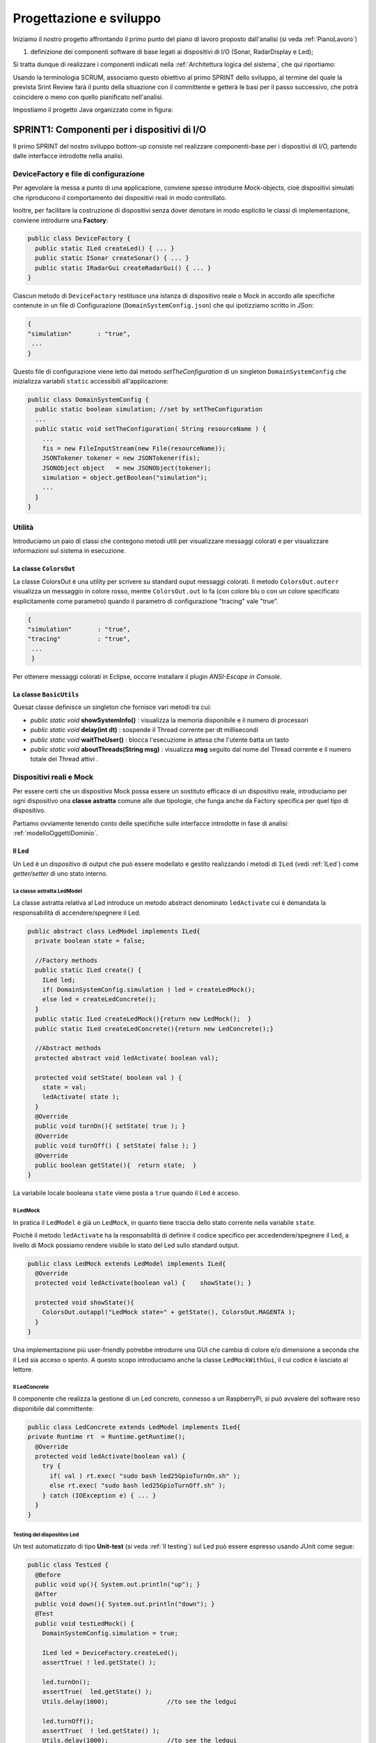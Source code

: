.. role:: red 
.. role:: blue 
.. role:: remark
.. role:: worktodo 

.. _mvc: https://it.wikipedia.org/wiki/Model-view-controller

.. _MVP: https://www.nexsoft.it/model-view-presenter/

.. _Problema produttore-consumatore: https://it.wikipedia.org/wiki/Problema_del_produttore/consumatore

==================================================
Progettazione e sviluppo
==================================================
 
Iniziamo il nostro progetto affrontando il primo punto del piano di lavoro proposto dall'analisi 
(si veda :ref:`PianoLavoro`) 

#. definizione dei componenti software di base legati ai dispositivi di I/O (Sonar, RadarDisplay e Led);

Si tratta dunque  di realizzare i componenti indiicati nella 
:ref:`Architettura logica del sistema`, che qui riportiamo:

.. image:: ./_static/img/radar/ArchLogicaOOP.PNG 
    :align: center
    :width: 60%


Usando la terminologia :blue:`SCRUM`, associamo questo obiettivo al primo :blue:`SPRINT` dello sviluppo, al termine del  quale
la prevista :blue:`Srint Review` farà il punto della situazione con il committente e getterà le basi per
il passo successivo, che potrà coincidere o meno con quello pianificato nell'analisi.

.. .. include:: RadarSystemComponenti.rst

.. .. include:: RadarSystemSupporti.rst

.. .. include:: RadarSystemEnablers.rst
 

Impostiamo il progetto Java organizzato come in figura:

.. image:: ./_static/img/radar/domainProject.PNG 
    :align: center
    :width: 70%



 

--------------------------------------------------------
SPRINT1: Componenti per i dispositivi di I/O
--------------------------------------------------------


Il primo :blue:`SPRINT` del nostro sviluppo bottom-up consiste nel realizzare componenti-base 
per i dispositivi di I/O, partendo dalle interfacce introdotte nella analisi. 


++++++++++++++++++++++++++++++++++++++++++++++++++++++++++++++++++++
DeviceFactory e file di configurazione
++++++++++++++++++++++++++++++++++++++++++++++++++++++++++++++++++++

Per agevolare la messa a punto di una applicazione, conviene spesso introdurre Mock-objects, cioè
dispositivi simulati che riproducono il comportamento dei dispositivi reali in modo controllato.

Inoltre, per facilitare la costruzione di dispositivi senza dover denotare in modo esplicito le classi
di implementazione, conviene introdurre una **Factory**:

.. _DeviceFactory:

.. code:: java

  public class DeviceFactory {
    public static ILed createLed() { ... }
    public static ISonar createSonar() { ... }
    public static IRadarGui createRadarGui() { ... }
  }

.. _DomainSystemConfig:

Ciascun metodo di ``DeviceFactory`` restitusce una istanza di dispositivo reale o Mock in accordo alle specifiche
contenute in un file di Configurazione (``DomainSystemConfig.json``) che qui ipotizziamo scritto in JSon:

.. code::  

  {
  "simulation"       : "true",
   ...
  }

.. Si noti che questo file contiene anche la specifica di ``DLIMIT`` come richiesto in fase di analisi dei requisiti.

Questo file di configurazione viene letto dal metodo *setTheConfiguration* di un singleton ``DomainSystemConfig``
che inizializza variabili ``static`` accessibili all'applicazione:

.. code::  java

  public class DomainSystemConfig {
    public static boolean simulation; //set by setTheConfiguration
    ...
    public static void setTheConfiguration( String resourceName ) { 
      ... 
      fis = new FileInputStream(new File(resourceName));
      JSONTokener tokener = new JSONTokener(fis);
      JSONObject object   = new JSONObject(tokener);
      simulation = object.getBoolean("simulation");
      ...
    }
  }

++++++++++++++++++++++++++++++++++++++++++++++++++++++++++++++++++++
Utilità
++++++++++++++++++++++++++++++++++++++++++++++++++++++++++++++++++++
Introduciamo un paio di classi che contegono metodi utili per visualizzare messaggi colorati
e per visualizzare informazioni sul sistema in esecuzione.

%%%%%%%%%%%%%%%%%%%%%%%%%%%%%%%%%%%%%%%%%%%%%%%%%%%%%%%%%%%%%%%
La classe ``ColorsOut`` 
%%%%%%%%%%%%%%%%%%%%%%%%%%%%%%%%%%%%%%%%%%%%%%%%%%%%%%%%%%%%%%%

La classe :blue:`ColorsOut` è una utility per scrivere su standard ouput messaggi colorati. 
Il metodo ``ColorsOut.outerr`` visualizza un messaggio in colore rosso, 
mentre ``ColorsOut.out`` lo fa (con colore blu o con un colore specificato esplicitamente come parametro)
quando il parametro di configurazione "tracing" vale "true".

.. code:: 

  {
  "simulation"       : "true",
  "tracing"          : "true",
   ...
   }

Per ottenere messaggi colorati in Eclipse, occorre installare il plugin  *ANSI-Escape in Console*.


%%%%%%%%%%%%%%%%%%%%%%%%%%%%%%%%%%%%%%%%%%%%%%%%%%%%%%%%%%%%%%%
La classe ``BasicUtils`` 
%%%%%%%%%%%%%%%%%%%%%%%%%%%%%%%%%%%%%%%%%%%%%%%%%%%%%%%%%%%%%%%

Quesat classe definisce un singleton che fornisce vari metodi tra cui:

- *public static void* **showSystemInfo()** : visualizza la memoria disponibile e il numero di processori
- *public static void* **delay(int dt)** : sospende il Thread corrente per dt millisecondi
- *public static void* **waitTheUser()** : blocca l'esecuzione in attesa che l'utente batta un tasto 
- *public static void* **aboutThreads(String msg)** : visualizza **msg** seguito dal nome del Thread corrente e il numero totale 
  dei Thread attivi .

++++++++++++++++++++++++++++++++++++++++++++++++++++++++++++++++++++
Dispositivi reali e Mock 
++++++++++++++++++++++++++++++++++++++++++++++++++++++++++++++++++++

Per essere certi che un dispositivo Mock possa essere un sostituto efficace di un dispositivo reale,
introduciamo per ogni dispositivo una **classe astratta** comune alle due tipologie, 
che funga anche da Factory specifica per quel tipo di dispositivo.

Partiamo ovviamente tenendo conto delle specifiche sulle interfacce introdotte in fase di analisi:
:ref:`modelloOggettiDominio`.

.. _Led:

%%%%%%%%%%%%%%%%%%%%%%%%%%%%%%%%%%%%%%%%%%%%%%%%%
Il Led
%%%%%%%%%%%%%%%%%%%%%%%%%%%%%%%%%%%%%%%%%%%%%%%%% 

Un Led è un dispositivo di output che può essere modellato e gestito realizzando i metodi di ``ILed``
(vedi :ref:`ILed`) come *getter/setter* di uno stato interno.  

.. _LedModel:

&&&&&&&&&&&&&&&&&&&&&&&&&&&&&&&&&&&&&&&&&&&&&&&&&
La classe astratta LedModel
&&&&&&&&&&&&&&&&&&&&&&&&&&&&&&&&&&&&&&&&&&&&&&&&&

La classe astratta relativa al Led introduce un metodo :blue:`abstract` denominato ``ledActivate``
cui è demandata la responsabilità di accendere/spegnere il Led.

.. code:: java

  public abstract class LedModel implements ILed{
    private boolean state = false;	

    //Factory methods    
    public static ILed create() {
      ILed led;
      if( DomainSystemConfig.simulation ) led = createLedMock();
      else led = createLedConcrete();
    }
    public static ILed createLedMock(){return new LedMock();  }
    public static ILed createLedConcrete(){return new LedConcrete();}	
    
    //Abstract methods
    protected abstract void ledActivate( boolean val);
    
    protected void setState( boolean val ) { 
      state = val; 
      ledActivate( state ); 
    }
    @Override
    public void turnOn(){ setState( true ); }
    @Override
    public void turnOff() { setState( false ); }
    @Override
    public boolean getState(){  return state;  }
  }

La variabile locale booleana ``state`` viene posta a ``true`` quando il Led è acceso.

.. _ledMock:

&&&&&&&&&&&&&&&&&&&&&&&&&&&&&&&&&&&&&&&&&&&&&&&&&
Il LedMock
&&&&&&&&&&&&&&&&&&&&&&&&&&&&&&&&&&&&&&&&&&&&&&&&&

In pratica il ``LedModel`` è già un ``LedMock``, in quanto tiene traccia dello stato corrente nella variabile
``state``. 

Poichè il metodo ``ledActivate`` ha la responsabilità di definire il codice specifico per
accedendere/spegnere il Led, a livello di Mock possiamo rendere visibile lo stato del Led
sullo standard output. 
 

.. code:: java

  public class LedMock extends LedModel implements ILed{
    @Override
    protected void ledActivate(boolean val) {	 showState(); }

    protected void showState(){ 
      ColorsOut.outappl("LedMock state=" + getState(), ColorsOut.MAGENTA ); 
    }
  }

Una implementazione più user-friendly potrebbe 
introdurre una GUI che cambia di colore e/o dimensione a seconda che il Led sia acceso o spento.
A questo scopo introduciamo anche la classe ``LedMockWithGui``, il cui codice è lasciato al lettore.

.. _ledConcrete:

&&&&&&&&&&&&&&&&&&&&&&&&&&&&&&&&&&&&&&&&&&&&&&&&&
Il LedConcrete
&&&&&&&&&&&&&&&&&&&&&&&&&&&&&&&&&&&&&&&&&&&&&&&&&

Il componente che realizza la gestione di un Led concreto, connesso a un RaspberryPi, si può avvalere
del software reso disponibile dal committente:

.. code:: java

  public class LedConcrete extends LedModel implements ILed{
  private Runtime rt  = Runtime.getRuntime();    
    @Override
    protected void ledActivate(boolean val) {
      try {
        if( val ) rt.exec( "sudo bash led25GpioTurnOn.sh" );
        else rt.exec( "sudo bash led25GpioTurnOff.sh" );
      } catch (IOException e) { ... }
    }
  }


&&&&&&&&&&&&&&&&&&&&&&&&&&&&&&&&&&&&&&&&&&&&&&&&&
Testing del dispositivo Led
&&&&&&&&&&&&&&&&&&&&&&&&&&&&&&&&&&&&&&&&&&&&&&&&&

Un test automatizzato di tipo **Unit-test** (si veda :ref:`Il testing`) sul Led può essere espresso usando JUnit come segue:

.. code-block:: java

  public class TestLed {
    @Before
    public void up(){ System.out.println("up");	}
    @After
    public void down(){ System.out.println("down"); }	
    @Test 
    public void testLedMock() {
      DomainSystemConfig.simulation = true; 
      
      ILed led = DeviceFactory.createLed();
      assertTrue( ! led.getState() );
      
      led.turnOn();
      assertTrue(  led.getState() );
      Utils.delay(1000);		//to see the ledgui

      led.turnOff();
      assertTrue(  ! led.getState() );	
      Utils.delay(1000);		//to see the ledgui	
    }	
  }

Un test sul ``LedConcrete`` ha la stessa struttura del test sul ``LedMock``, ma bisogna avere l'avvertenza
di eseguirlo sul RaspberryPi. Eseguendo il test sul PC non vengono segnalati errori (in quanto
il Led 'funziona' da un punto di vista logico) ma compaiono messaggi del tipo:

.. code-block::

  LedConcrete | ERROR Cannot run program "sudo": ...  


.. _Sonar:

%%%%%%%%%%%%%%%%%%%%%%%%%%%%%%%%%%%%%%%%%%%%%%%%%
Il Sonar 
%%%%%%%%%%%%%%%%%%%%%%%%%%%%%%%%%%%%%%%%%%%%%%%%% 

Un Sonar è un dispositivo di input che deve fornire dati, in modo autonomo o quando richiesto dalla applicazione.

Il software fornito dal committente per l'uso di un Sonar reale ``HC-SR04`` introduce
logicamente un componente attivo, che produce sul dispositivo standard di output,
con una certa frequenza, una sequenza di valori (interi) di distanza.
Nella nostra analisi, invece, il Sonar è un dispositivo produttore di dati di tipo 
``IDistance`` (si veda:  :ref:`IDistance`).


La modellazione di un componente produttore di dati è più complicata di quella di un dispositivo di output
in quanto occorre affrontare un classico `Problema produttore-consumatore`_.

.. Al momento seguiremo un approccio tipico della programmazione concorrente, basato su memoria comune.

.. _SonarModel:

&&&&&&&&&&&&&&&&&&&&&&&&&&&&&&&&&&&&&&&&&&&&&&&&&
La classe astratta SonarModel
&&&&&&&&&&&&&&&&&&&&&&&&&&&&&&&&&&&&&&&&&&&&&&&&&

La classe astratta relativa al Sonar introduce due metodi :blue:`abstract`,  uno per specificare il modo di **inizializzare** il sonar 
(metodo ``sonarSetUp``) e uno per specificare il modo di **produzione dei dati** (metodo ``sonarProduce``).
Inoltre, essa definisce due metodi ``create`` che costituiscono Factory-methods per un sonar Mock e un sonar reale.

.. code:: java 

  public abstract class SonarModel implements ISonar{
    protected boolean stopped = false; //se true il sonar si ferma
    protected  IDistance curVal = new Distance(90);	 
    //Factory methods
    public static ISonar create() {
      if( DomainSystemConfig.simulation )  return createSonarMock(); 
      else  return createSonarConcrete();		
    }
    protected SonarModel() { //hidden costructor, to force setup
      sonarSetUp();
    }
    public static ISonar createSonarMock(){return new SonarMock();}
    public static ISonar createSonarConcrete(){return new SonarConcrete();}


Il Sonar viene modellato come un processo che produce dati di un tipo 
che potrebbe essere:

#. **int**: è il tipo di dato prodotto dal core-code del Sonar;
#. **String**: come rappresentazione del valore  ;
#. **IDistance**: è il tipo di dato prodotto dal Sonar a livello logico, come espresso dalla interfaccia :ref:`ISonar<ISonar>`.
 

Poichè i consumtori si aspettano valori di distanza, siamo qui indotti ad optare per la terza opzione
``IDistance``. Tuttavia, motivi di efficienza potrebbero farci optare per la prima e 
motivi di flessibilità e di interoperabilità per la seconda.

&&&&&&&&&&&&&&&&&&&&&&&&&&&&&&&&&&&&&&&&&&&&&&&&&
La classe Distance
&&&&&&&&&&&&&&&&&&&&&&&&&&&&&&&&&&&&&&&&&&&&&&&&&

La classe che implementa :ref:`IDistance<IDistance>` viene definita come segue:

.. code:: java

  public class Distance implements IDistance{
  private int v;
    public Distance(int d) { v=d;	}
    @Override
    public int getVal() { return v; }
    @Override
    public String toString(){ return ""+v; }
  }

Ricordiamo che l'interfaccia :ref:`IDistance<IDistance>` non prevede metodi per modificare un dato di questo tipo,
una volta creato.

&&&&&&&&&&&&&&&&&&&&&&&&&&&&&&&&&&&&&&&&&&&&&&&&&
La produzione dei dati
&&&&&&&&&&&&&&&&&&&&&&&&&&&&&&&&&&&&&&&&&&&&&&&&&

Il codice relativo alla produzione dei dati viene incapsulato in un metodo abstract ``sonarProduce``
che dovrà essere definito in modo diverso da un ``SonarMock`` e un ``SonarConcrete``, così come il
metodo di inizializzazione ``sonarSetUp``:

.. code:: java

    //Abstract methods
    protected abstract void sonarSetUp() ;		 
    protected abstract void sonarProduce( );


Il processo di produzione risulta attivo  quando la variabile locale ``stopped`` è ``true``. 
Di qui le seguenti definizioni:

.. code:: java

    @Override
    public void deactivate() { stopped = true; }
    @Override
    public boolean isActive() { return ! stopped; }

Con queste premesse, il metodo ``activate`` deve 
attivare un Thread interno di produzione di dati:

.. code:: java

    @Override
    public void activate() {
      stopped = false;
      new Thread() {
        public void run() {
          while( ! stopped  ) { sonarProduce(); }
        }
      }.start();
    }

La parte applicativa che funge da consumatore dei dati prodotti dal Sonar dovrà invocare il metodo
``geDistance`` che viene definito in modo da restituire il valore corrente prodotto da Sonar:

.. code:: java

    @Override
    public IDistance getDistance() {   
      return curVal;
   }

La variabile ``curVal`` dovrebbe essere logicamente protetta da un meccanismo di **mutua esclusione**.
Tuttavia i dati sono in continuo aggiornamento e l'eventuale lettura di un valore non completamente modificato
non è qui un problema.


.. _SonarMock:

&&&&&&&&&&&&&&&&&&&&&&&&&&&&&&&&&&&&&&&&&&&&&&&&&
Il SonarMock
&&&&&&&&&&&&&&&&&&&&&&&&&&&&&&&&&&&&&&&&&&&&&&&&&
Un Mock-sonar che produce valori di distanza da ``90`` a ``0`` può quindi ora essere definito come segue:

.. code:: java

  public class SonarMock extends SonarModel implements ISonar{
  private int delta = 1;
    @Override
    protected void sonarSetUp(){  curVal = new Distance(90);  }

    @Override
    protected void sonarProduce() {
      if( DomainSystemConfig.testing ) {
        updateDistance( DomainSystemConfig.testingDistance );
        stopped = true;  //one shot
      }else {
        int v = curVal.getVal() - delta;
        updateDistance( v );
        stopped = ( v <= 0 );
        Utils.delay(DomainSystemConfig.sonarDelay); //avoid fast generation
    }
  }  

Si noti che: 
 
- viene definito un nuovo parametro di configurazione ``testing`` che, quando ``true``,  denota che
  il sonar sta lavorando in una fase di testing, per cui produce un solo valore dato dal
  parametro ``testingDistance``. Ciò al fine di controllare il Sonar come emettitore di un dato noto.
- viene definito un nuovo parametro di configurazione ``DLIMIT`` per permettere il setting di ``testingDistance``
  in funzione di un valore prefissato (si veda :ref:`Testing del dispositivo Sonar`).
- viene definito un nuovo parametro di configurazione ``sonarDelay`` per un rallentamento
  della frequenza di generazione dei dati.

Il file  :ref:`DomainSystemConfig.json<DomainSystemConfig>` si arricchisce di specifiche:

.. code:: java

  {
  "simulation"       : "true",
   ...
  "DLIMIT"           : "15",
  "testing"          : "false"
  "testingDistance"  : "10" ,
  "sonarDelay"       : "100"
  "sonarDistanceMax" : "150"
  }



&&&&&&&&&&&&&&&&&&&&&&&&&&&&&&&&&&&&&&&&&&&&&&&&&
Il SonarConcrete
&&&&&&&&&&&&&&&&&&&&&&&&&&&&&&&&&&&&&&&&&&&&&&&&&

Il componente che realizza la gestione di un Sonar concreto, conesso a un RaspberryPi,
si può avvalere del programma ``SonarAlone.c`` fornito dal committente.


.. _SonarConcrete:

.. code:: java

  public class SonarConcrete extends SonarModel implements ISonar{
  private Process p ;
  private  BufferedReader reader ;
	
  @Override
  protected void sonarSetUp() {
    curVal = new Distance(90);	  
  }

  @Override
  public void activate() {
    if( p == null ) { 
    try {
      p=Runtime.getRuntime().exec("sudo ./SonarAlone");
      reader=new BufferedReader( new InputStreamReader(p.getInputStream()));
    }catch( Exception e) { ... }
    }
    super.activate();
  }

  protected void sonarProduce() {
    try {
      String data = reader.readLine();
      if( data == null ) return;
      int v = Integer.parseInt(data);
      int lastSonarVal = curVal.getVal();
      //Eliminiamo dati del tipo 3430 
      if( lastSonarVal != v && v < DomainSystemConfig.sonarDistanceMax) {	        
        updateDistance( v );
      }
    }catch( Exception e) { ... }
  }

  @Override
  public void deactivate() {
    curVal            = new Distance(90);
    if( p != null ) {
      p.destroy();   
      p=null;
    }
    super.deactivate();
  }
  }


&&&&&&&&&&&&&&&&&&&&&&&&&&&&&&&&&&&&&&&&&&&&&&&&&
Testing del dispositivo Sonar
&&&&&&&&&&&&&&&&&&&&&&&&&&&&&&&&&&&&&&&&&&&&&&&&&

Il testing di un sonar riguarda due aspetti distinti:

#. il test sul corretto funzionamento del dispositivo in quanto tale. Supponendo di porre
   di fronte al Sonar un ostacolo a distanza :math:`D`, il Sonar deve emettere dati di valore
   :math:`D \pm \epsilon`.
#. il test sul corretto funzionamento del componente software responsabile della trasformazione del dispositivo
   in un produttore di dati consumabili da un altro componente.

Ovviamente qui ci dobbiamo occupare della seconda parte, supponendo che la prima sia soddisfatta. A tal fine
possiamo procedere come segue:

- per il *SonardMock*, poichè siamo noi a generare la sequenza di valori, possiamo
  verificare che un **unico** consumatore riceva dal metodo ``getDistance`` i valori nella giusta sequenza;
- per il *SonarConcrete*, poniamo uno schermo a distanza prefissata :math:`D`  e verifichiamo che
  un consumatore riceva dal  metodo ``getDistance`` valori :math:`D \pm \epsilon`.

Un processo consumatore di dati emessi dal sonar può essere definito verificando l'aspettativa
di ricevere dati nell'intervallo di confidenza stabilito:

.. code:: java

  class SonarConsumerForTesting extends Thread{
  private ISonar sonar;
  private int delta;
    public SonarConsumerForTesting( ISonar sonar, int delta) {
      this.sonar = sonar;
      this.delta = delta; 
    }
    @Override
    public void run() {
      int v0 = sonar.getDistance().getVal();
      while( sonar.isActive() ) {
        BasicUtils.delay(DomainSystemConfig.sonarDelay/2); //non perdere dati
        IDistance d      = sonar.getDistance();
        int v            = d.getVal();
        int vexpectedMin = v0-delta;
        int vexpectedMax = v0+delta;
        assertTrue(  v <= vexpectedMax && v >= vexpectedMin );
        v0 = v;
      }
    }
  }

Una TestUnit automatizzata per il ``SonarMock`` può essere quindi definita in JUnit come segue:

.. code:: java

  @Test 
  public void testSonarMock() {
    DomainSystemConfig.simulation = true;
    DomainSystemConfig.sonarDelay = 10; //quite fast generation...
    int delta = 1;

    ISonar sonar = DeviceFactory.createSonar();
    new SonarConsumerForTesting( sonar, delta ).start();   
    sonar.activate();
    while( sonar.isActive() ) {Utils.delay(100);}  //avoid premature exit
  }

Una TestUnit per il ``SonarConcrete`` è simile, una volta fissato il valore :math:`delta=\epsilon` 
di varianza sulla distanza-base.








------------------------------------------------------
SPRINT1: L'applicazione
------------------------------------------------------

Reimpostiamo il progetto Java ``it.unibo.radarSystem22`` organizzandolo come in figura:

.. image:: ./_static/img/radar/ApplRadarProject.PNG 
    :align: center
    :width: 70%

.. _controller: 

++++++++++++++++++++++++++++++++++++++++++++++++++++++
Il Controller
++++++++++++++++++++++++++++++++++++++++++++++++++++++
Il componente che realizza la logica applicativa in ambiente locale con dispositivi Mock o concreti 
può essere definito partendo dal modello introdotto
nella fase di analisi (:ref:`controllerLogic`) , attivando un Thread che realizza lo schema *read-eval-print*.


.. code:: java

  public class Controller {
  private ILed led;
  private ISonar sonar;
  private IRadarDisplay radar;
  private ActionFunction endFun;

  //Factory method
  public static Controller create(ILed led, ISonar sonar,IRadarDisplay radar) {
    return new Controller( led,  sonar, radar );
  }
	
  //Constructor
  private Controller( ILed led, ISonar sonar,IRadarDisplay radar) {
    this.led    = led;
    this.sonar  = sonar;
    this.radar  = radar;
  }

  public void start( ActionFunction endFun, int limit  ) {
    this.endFun = endFun;
    sonar.activate( limit );
    activate( );
  }

Il Controller riceve in ingresso i (riferimenti ai) componenti del sistema e può essere attivato 
invocando il metodo ``start`` il cui argomento ``limit`` fissa un limite massimo al numero delle iterazioni.

%%%%%%%%%%%%%%%%%%%%%%%%%%%%%%%%%%%%%%%%%
Azioni di fine lavoro
%%%%%%%%%%%%%%%%%%%%%%%%%%%%%%%%%%%%%%%%%

Il primo argomento (``endFun``) del metodo ``start`` del Controller è una **funzione di callback** 
che implementa la seguente interfaccia:

.. code:: java

    public interface ActionFunction {
      void run(String result);
    }

Una funzione di questo tipo verrà invocata al termine delle attività del Controller, che si presenta come un oggetto attivo.

Poichè vale che:

:remark:`la funzione di callback è una chiusura lessicale sul chiamante`

l'invocazione della funzione permette al chiamante della operazione ``start`` di utilizzare nel suo contesto computazionale 
eventuali risultati prodotti dal controller, quando questi termina l'esecuzione. Si noti però che questa attività verrà
svolta nel Thread del Controller.


%%%%%%%%%%%%%%%%%%%%%%%%%%%%%%%%%%%%%%%%%
Il funzionamento del Controller
%%%%%%%%%%%%%%%%%%%%%%%%%%%%%%%%%%%%%%%%%


Il metodo ``start`` attiva il Sonar e lancia un Thread interno di lavoro.

.. code:: java 

    protected void activate( int limit ) {
      new Thread() {
        public void run() { 
          try {
            sonar.activate();
            //while( sonarActive() ) {
            if( sonar.isActive() ) {
              for( int i=1; i<=limit; i++) { //meglio per il testing ...
                IDistance d = sonar.getDistance();  
                if( radar != null)  RadarGuiUsecase.doUseCase(radar,d);	 
                LedAlarmUsecase.doUseCase( led,  d  );   
              }
            }
            sonar.deactivate();
            endFun.run("Controller | BYE ");  //CALLBACK
          } catch (Exception e) { ...  }					
        }
      }.start();
    }
  } 

Si noti che il Controller realizza ciascun requisito invocando uno specifico componente 
(:ref:`RadarGuiUsecase` e :ref:`LedAlarmUsecase`).

Logicamente, la computazione prosegue fintanto che il Sonar è attivo; tuttavia, 
la messa a punto del sistema (e il testing) può essere agevolato
limitando a priori il numero di iterazioni. 

Notiamo anche che il Controller evita (al momento) di realizzare il requisito ``radarGui`` 
(si veda :ref:`requirements`) se riceve in ingresso un riferimento nullo al ``RadarDisplay``.  




%%%%%%%%%%%%%%%%%%%%%%%%%%%%%%%
LedAlarmUsecase
%%%%%%%%%%%%%%%%%%%%%%%%%%%%%%%

.. code:: java

  public class LedAlarmUsecase {
    public static void doUseCase(ILed led, IDistance d) {
      try {
        if( d.getVal() <  DomainSystemConfig.DLIMIT ) led.turnOn(); 
        else  led.turnOff();
      } catch (Exception e) { ... }					
    }
  } 



%%%%%%%%%%%%%%%%%%%%%%%%%%%%%%%
RadarGuiUsecase
%%%%%%%%%%%%%%%%%%%%%%%%%%%%%%%

.. code:: java

  public class RadarGuiUsecase {
    public static void doUseCase( IRadarDisplay radar, IDistance d ) {
      radar.update(""+d.getVal(), "90");
    }	 
  }





.. Il sistema in locale Esecuzione su Pc e su Raspberry
 




.. _RadarSystemMainLocal:

--------------------------------------
Il sistema in locale
--------------------------------------

La prima, semplice versione del sistema da eseguire e testare lavora su un singolo computer
(PC o Raspberry) con dispositivi simulati o (nel caso di Raspberry) reali.

.. code:: java

  public class RadarSystemSprint1Main implements IApplication{
  private ISonar sonar        = null;
  private ILed led            = null;
  private IRadarDisplay radar = null;
  private Controller controller;
  
  @Override
  public String getName() {	return "RadarSystemSprint1Main";  }

  @Override
  public void doJob(String configFileName) {
    setup(configFileName);
    configure();
	    ActionFunction endFun = (n) -> { 
	    	System.out.println(n); 
	    	terminate(); 
	    };
 		//start
		controller.start(endFun, 30);
  }

	public void terminate() {
		BasicUtils.aboutThreads("Before deactivation | ");
		sonar.deactivate();
		System.exit(0);
	}
    ...
  public static void main( String[] args) throws Exception {
    new RadarSystemSprint1Main().doJob(null); //su PC
    //su Rasp:
    //new RadarSystemSprint1Main().doJob("DomainSystemConfig.json");
  }


.. _IApplication:

--------------------------------------
L'interfaccia IApplication
--------------------------------------

Poichè dovremo realizzare diverse versioni/configurazioni del sistema, sia in locale sia
in distribuito, introduciamo qui il vincolo che ciascuna
delle versioni del sistema dovrà implementare l'interfaccia che segue.

 
.. code:: java

  public interface IApplication {
    public void doJob(String configFileName);
    public String getName();
  }

Ogni versione del sistema dovrà duque fornire un nome (con cui potrà essere selezionata) e un metodo ``doJob`` 
che riceve in ingresso il file di configurazione, per essere eseguita.  

:worktodo:`WORKTODO: Programma di selezione applicazioni`

- Definire un programma che offre ad un utente un elenco di nomi di applicazioni da cui l'utente può scegliere
  per attivarne una.

+++++++++++++++++++++++++++++++
Fase di setup
+++++++++++++++++++++++++++++++

Il metodo ``setup`` del Main applicativo fissa i parametri di  configurazione leggendo il file ``DomainSystemConfig.json``
oppure assegnando loro un valore a livello di programma.
Osserviamo che:

- Quando attiaviamo il sistema su PC usando un IDE (Eclipse o IntelliJ), conviene fissare i parametri di 
  configurazione all'interno del codice.
- Quando attiviamo il sistema su Raspberry usando come  distribuzione un file ``jar``, conviene
  fissare i parametri di  configurazione utilizzando il file ``DomainSystemConfig.json``.

.. code:: java

  public class RadarSystemMainLocal implements IApplication{

  public void setup( String configFile )  {
    if( configFile != null ) DomainSystemConfig.setTheConfiguration(configFile);
    else {
      DomainSystemConfig.testing         = false;			
      DomainSystemConfig.sonarDelay      = 200;
    //Su PC
      DomainSystemConfig.simulation      = true;
      DomainSystemConfig.DLIMIT          = 40;  
      DomainSystemConfig.ledGui          = true;
      DomainSystemConfig.RadarGuiRemote  = false;
    //Su Raspberry (nel file di configurazione)
      //DomainSystemConfig.simulation    = false;
      //DomainSystemConfig.DLIMIT        = 12;  
      //DomainSystemConfig.ledGui        = false;
      //DomainSystemConfig.RadarGuiRemote = true;
    }
  }//setup
   ...
  }//RadarSystemMainLocal

+++++++++++++++++++++++++++++++
Fase di configurazione
+++++++++++++++++++++++++++++++

Il metodo ``configure`` crea i dispositivi simulati concreti a seconda dei parametri di
configurazione.

.. code:: java

  protected void configure() {
    //Dispositivi di Input
      sonar      = DeviceFactory.createSonar();
    //Dispositivi di Output
      led        = DeviceFactory.createLed();
      radar      = DomainSystemConfig.RadarGuiRemote ? 
                       null : DeviceFactory.createRadarGui();
    BasicUtils.aboutThreads("Before Controller creation | ");
    //Controller
      ActionFunction endFun = (n) -> { System.out.println(n); terminate(); };
      controller = Controller.create(led, sonar, radar, endFun);	 
  }


:worktodo:`WORKTODO: Analisi dei Thread`

- Avvalersi della utility per osservare i thread al lavoro nelle varie fasi di attività del sistema.

+++++++++++++++++++++++++++++++
Utilità per il testing
+++++++++++++++++++++++++++++++

Inseriamo nel main program  metodi che restitusicono un riferimento ai componenti del sistema, in modo 
da poterne referenziare le proprietà durante il testing automatizzato:

.. code:: java

  public class RadarSystemMainLocal {
    ... 
    public IRadarDisplay getRadarGui() { return radar; }
    public ILed getLed() { return led; }
    public ISonar getSonar() { return sonar; }
    public Controller getController() { return controller; }
  }

--------------------------------------
Testing (su PC)
--------------------------------------
 
La testUnit introduce un metodo di setup per definire i parametri di configurazione 
(in modo da non dipendere da files esterni) e per costruire il sistema.

.. code:: java

  public class TestSystemAtSprint1 {
  private RadarSystemMainLocal sys;
    @Before
    public void setUp() {
      System.out.println("setUp");
      try {
        sys = new RadarSystemMainLocal();
        sys.setup( null );  //non usiamo il file di configurazione
        sys.configure();
        DomainSystemConfig.testing    		= true;   
        DomainSystemConfig.tracing    		= true; 
      } catch (Exception e) {
        fail("setup ERROR " + e.getMessage() );
      }
    }

Come anticipato in fase di analisi dei requisiti, impostiamo un test nel caso in cui  
il Sonar produca un valore ``d>DLIMIT`` e un altro test per il Sonar che produce un valore ``d<DLIMIT``.

.. code:: java

  @Test 
  public void testFarDistance() {
    DomainSystemConfig.testingDistance = DomainSystemConfig.DLIMIT + 20;
    testTheDistance( false );
  }	
  @Test 
  public void testNearDistance() {
    DomainSystemConfig.testingDistance = DomainSystemConfig.DLIMIT - 5;
    testTheDistance( true );
  }
   
  protected void testTheDistance( boolean ledStateExpected ) {
    RadarDisplay radar = RadarDisplay.getRadarDisplay();  //singleton
    ActionFunction endFun = (n) -> {  //eseguita quando il Controller termina
      System.out.println(n);
      boolean ledState = sys.getLed().getState();
      int radarDisplayedDistance = radar.getCurDistance();
      assertTrue(  ledState == ledStateExpected
        && radarDisplayedDistance == DomainSystemConfig.testingDistance);
		};	
    sys.getController().start( endFun, 1 ); //one-shot
    Utils.delay(1000) ; //give time to work ... 		
  }

.. _RadarSystemMainLocalOnRasp:
 
--------------------------------------
Il sistema su RaspberryPi
--------------------------------------

:worktodo:`WORKTODO: Esecuzione su RaspberryPi`

- Fare deployment ed eseguire l'applicazione :ref:`RadarSystemMainLocal` su RaspberryPi seguendo quanto riportato qui di seguito.


#. Impostazione del main file in ``build.gradle``
 
   .. code::  

     mainClassName = 'it.unibo.radarSystem22-0.1.xxx'

#. Creazione del file di distribuzione
 
   .. code::  

       gradle distZip -x test

#. Trasferimento del file ``it.unibo.radarSystem22-0.1.zip`` su RaspberryPi e unzipping 
#. Posizionamento nella directory di lavoro:  ``it.unibo.radarSystem22-0.1/bin``
#. Copia nella directory di lavoro del codice richiesto per l'uso dei dispositivi concreti
#. Impostazione dei parametri di configurazione nel file ``DomainSystemConfig.json`` nella directory di lavoro
#. Esecuzione di ``./it.unibo.radarSystem22-0.1``





 
--------------------------------------
Un sistema più reattivo
--------------------------------------

L'uso di un Sonar osservabile permette di eseguire la business logic del Controller all'interno di un
componente che riceve i dati dal Sonar non appena vengono prodotti.

.. Prima di affrontare il refactoring del sistema in questo senso, impostiamo l'esecuzione e il testing del sistema nella versione attuale.


.. _sonarOsservabile: 

++++++++++++++++++++++++++++++++++++
Il Sonar osservabile
++++++++++++++++++++++++++++++++++++

La transizione ad un Sonar osservabile prospettata in :ref:`patternObserver` può essere affrontata pensando il nuovo dispositivo in due modi:

- come una risorsa che modifica il proprio stato interno ad ogni passo di produzione 
  e che invia agli observer una notifica sul nuovo stato;
- come ad un processo che aggiorna un oggetto :blue:`DistanceMeasured` implementato come una
  :blue:`risorsa osservabile`.

Come nel caso del Sonar non osservabile, il tipo di dato 
notificato agli observer potrebbe essere **int**, **String** o **IDistance**.
Poichè gli observer potrebbero essere non locali e scritti in linguaggi diversi da Java, optiamo qui
per notificare dati in forma di **String**, in modo da agevolare l'interoperabilità. 

In ogni caso, volendo impostare il Sonar come un dispositivo osservabile, 
introduciamo un nuovo contratto, che estende il precedente:

.. _ISonarObservable:

.. _IObserver:

.. code:: java

  interface ISonarObservable  extends ISonar{
    void register( IObserver obs );		 
    void unregister( IObserver obs );
  }

  interface IObserver extends java.util.Observer{
    public void update( int value );
    //From Observer:public void update(Observable o,Object news) 
  }

Nel quadro di un programma ad oggetti convenzionale, un ``ISonarObservable``  è un ``ISonar`` 
con la capacità di registrare osservatori e di invocare, ad ogni aggiornamento del valore
di distanza, il metodo ``update`` di tutti gli osservatori registrati.

%%%%%%%%%%%%%%%%%%%%%%%%%%%%%%%%%%%%%%%%%%%%
La distanza come risorsa osservabile
%%%%%%%%%%%%%%%%%%%%%%%%%%%%%%%%%%%%%%%%%%%%

In questa versione, optiamo per l'idea che il Sonar-observable sia un processo che aggiorna 
il valore  di una distanza osservabile (distanza misurata)
che implementa l'interfaccia ``IDistanceMeasured``:

.. code:: java

  public interface IDistanceMeasured extends IDistance{
    public void setVal( IDistance d );
    public IDistance getDistance(   );
    public void addObserver(Observer obs);   //implemented by Observable
    public void deleteObserver(Observer obs);//implemented by Observable
  }

La casse :blue:`DistanceMeasured` che realizza il concetto di :blue:`distanza misurata osservabile` può essere definita
come segue:

.. code:: java

  public class DistanceMeasured 
        extends java.util.Observable implements IDistanceMeasured{
  private IDistance d;
  public DistanceMeasured() {}
    @Override
    public void setVal( IDistance v ) {
      d = v;
      setChanged(); //IMPORTANT!!
      notifyObservers( d );		
    }
    @Override
    public IDistance getDistance(   ) { return d; }	
    @Override
    public int getVal() { return d.getVal(); }	
    @Override
    public String toString() { return ""+ getVal(); }
  }



%%%%%%%%%%%%%%%%%%%%%%%%%%%%%%%%%%%%%%%%%%%%
SonarModelObservable
%%%%%%%%%%%%%%%%%%%%%%%%%%%%%%%%%%%%%%%%%%%%

Il ``SonarModelObservable`` viene definito cone una specializzazione del precedente 
`SonarModel`_, che implementa i metodi di registrazione ridiregendoli alla distanza osservabile.

.. code:: java

  public abstract class SonarModelObservable 
          extends SonarModel implements ISonarObservable  {
  protected IDistanceMeasured observableDistance  ;		

  //Factory method
  public static ISonarObservable create() {
    if( DomainSystemConfig.simulation )  return new SonarMockObservable();
    else  return new SonarConcreteObservable();		
  }
  @Override
  public IDistance getDistance(){ return observableDistance; }
  @Override
  public void register(IObserver obs){ observableDistance.addObserver(obs);}
  @Override
  public void unregister(IObserver obs){observableDistance.deleteObserver(obs);}
  @Override
  protected void updateDistance(int d){observableDistance.setVal(new Distance(d));}	
  }

%%%%%%%%%%%%%%%%%%%%%%%%%%%%%%%%%%%%%%%%%%%%
SonarMockObservable
%%%%%%%%%%%%%%%%%%%%%%%%%%%%%%%%%%%%%%%%%%%%

Ora il SonarMock osservabile può essere definito ridefinendo il metodo asbstract 
relativo alla produzione dei dati in modo analogo a quanto fatto per il Sonar:

.. _SonarMockObservable:

.. code:: java

  public class SonarMockObservable extends SonarModelObservable{

  @Override
  protected void sonarSetUp() {
    observableDistance = new DistanceMeasured( );
    observableDistance.setVal(curVal);
  } 	

  @Override
  protected void sonarProduce() {
    if( DomainSystemConfig.testing ) {
      updateDistance( DomainSystemConfig.testingDistance );			      
      stopped = true;  //one shot
    }else {
      int v = curVal.getVal() - 1;
      updateDistance( v );			    
      stopped = ( v == 0 );
      Utils.delay(DomainSystemConfig.sonarDelay); //avoid fast generation
    }		
  }

%%%%%%%%%%%%%%%%%%%%%%%%%%%%%%%%%%%%%%%%%%%%
SonarConcreteObservable
%%%%%%%%%%%%%%%%%%%%%%%%%%%%%%%%%%%%%%%%%%%%

Analogamente, la versione osservabile del `SonarConcrete`_ si ottiene ridefinendo (in assenza di ereditarietà
multipla) i metodi astratti  di ``setUp`` e ``sonarProduce``. 

.. _SonarConcreteObservable:

.. code:: java

  public class SonarConcreteObservable extends SonarModelObservable 
  private  BufferedReader reader ;
  private int lastSonarVal      = 0;
  private Process p             = null;
	 
    @Override
    protected void sonarSetUp() {
   	    observableDistance = new DistanceMeasured( );
	    observableDistance.setVal( new Distance(lastSonarVal) ); 
    } 	
  
    @Override
    public void activate() {
        if( p == null ) {
        try { 
            p      = Runtime.getRuntime().exec("sudo ./SonarAlone");
            reader = new BufferedReader(new InputStreamReader(p.getInputStream()));	
        }catch( Exception e) {...}
 		}
 		super.activate();
    }

  @Override
  protected void sonarProduce( ) {
    try {
      String data = reader.readLine();
      if( data == null ) return;
      int v = Integer.parseInt(data);
      //Eliminiamo dati del tipo 3430 
      if( lastSonarVal != v && v < DomainSystemConfig.sonarDistanceMax) {	        
        lastSonarVal = v;
        updateDistance( v );
      }
    }catch( Exception e) {... }		

    @Override
    public void deactivate() {
        if( p != null ) {
            p.destroy(); 
            p=null;
        }
        super.deactivate();
    }
  }
 


%%%%%%%%%%%%%%%%%%%%%%%%%%%%%%%%%%%%%%%%%%%%
Aggiornamento di DeviceFactory
%%%%%%%%%%%%%%%%%%%%%%%%%%%%%%%%%%%%%%%%%%%%

La nascita del nuovo tipo di Sonar ci induce a introdurre nuovi metodi in `DeviceFactory`_:

.. code:: java

  public static ISonar createSonar(boolean observable) {
    if( observable ) return createSonarObservable();
    else return createSonar();
    }

  public static ISonarObservable createSonarObservable() {
    if( DomainSystemConfig.simulation)  { return new SonarMockObservable();
    }else { return SonarConcreteObservable(); }	
  }

%%%%%%%%%%%%%%%%%%%%%%%%%%%%%%%%%%%%%%%%%%%%
Testing del Sonar osservabile
%%%%%%%%%%%%%%%%%%%%%%%%%%%%%%%%%%%%%%%%%%%%

Il testing sul ``SonarMockObservable`` viene qui impostato nel modo che segue:

- si regola il Sonar in modo che produca un valore costante definito in ``DomainSystemConfig.testingDistance``
- si introduce (almeno) un observer che controlla che il dato osservato sia quello emesso

.. code:: java

  @Test 
  public void testSingleshotSonarObservableMock() {
    DomainSystemConfig.testing = true;
    boolean oneShot           = true;
    ISonarObservable sonar = DeviceFactory.createSonarObservable();
    IObserver obs1         = new SonarObserverFortesting("obs1",oneShot) ;
    sonar.register( obs1 );	//add then observer
    sonar.activate();
    int v0 = sonar.getDistance().getVal();
    assertTrue(  v0 == DomainSystemConfig.testingDistance );
  }

L'*observer* viene impostato in modo da controllare anche dati emessi da un sonar reale
che opera con ostacolo fisso posto davanti ad esso, alla distanza prefissata.

.. _SonarObserverFortesting:

.. code:: java

  class SonarObserverFortesting implements IObserver{
  private String name;
  private boolean oneShot = false;
  private int v0          = -1;
  private int delta       =  1;
  private ISonarObservable sonar;
	
  public SonarObserverFortesting(
          String name,ISonarObservable sonar,boolean oneShot) {
    this.name    = name;
    this.oneShot = oneShot;
  }
  @Override  //from java.util.Observer
  public void update(Observable source, Object data) {
    update(data.toString() );
  }
  @Override //from IObserver
  public void update(int value) {
    if(oneShot) {
      assertTrue( value == DomainSystemConfig.testingDistance );	
    }else {
      int value = Integer.parseInt(vs);
      if( v0 == -1 ) {//set the first value observed
        v0 = value;
      }else {
        int vexpectedMin = v0-delta;
        int vexpectedMax = v0+delta;
        assertTrue(value<=vexpectedMax && value>=vexpectedMin );
        v0 = value;			 
        //if( v0 == 30 && name.equals("obs1")) sonar.unregister(this);
        }
      }
    }
  }
  }//SonarObserverFortesting

Si noti che observer di questo tipo vengono di norma eseguiti all'interno del Thread dell'observable che sta operando 
per conto di un qualche client.

.. _ledOsservabile: 

%%%%%%%%%%%%%%%%%%%%%%%%%%%%%%%%%%%%%%%%%%%%%%%%
Il Led osservabile?
%%%%%%%%%%%%%%%%%%%%%%%%%%%%%%%%%%%%%%%%%%%%%%%%

Essendo il Led un dispositivo di output, sembra avere poco senso l'ipotesi di rendere anche il Led osservabile.

Tuttavia, la seguente domanda potrebbe essere rilevante:

:remark:`può essere utile rendere osservabile il LedModel?`

Notiamo infatti che il :ref:`LedMock<LedMock>` e il :ref:`LedConcrete<LedConcrete>` potrebbero essere visti non tanto come due
specializzazioni della classe :ref:`LedModel<LedModel>`, quanto come due possibili :blue:`viste del modello`.

Questa ipotesi trae ispirazione dal pattern `MVC`_ (*Model View Controller*): ogni modifica del  :ref:`LedModel<LedModel>`
viene propagata ad uno o più observer che visualizzano la variazione di stato del Led o come dispostivo simulato 
(:ref:`LedMock<LedMock>`) o come dispositivo concreto (:ref:`LedConcrete<LedConcrete>`).

Una variante potrebbe essere anche la introduzione di un *Presenter*, come suggerito dal pattern 
`MVP`_ (*Model View Presenter*).
